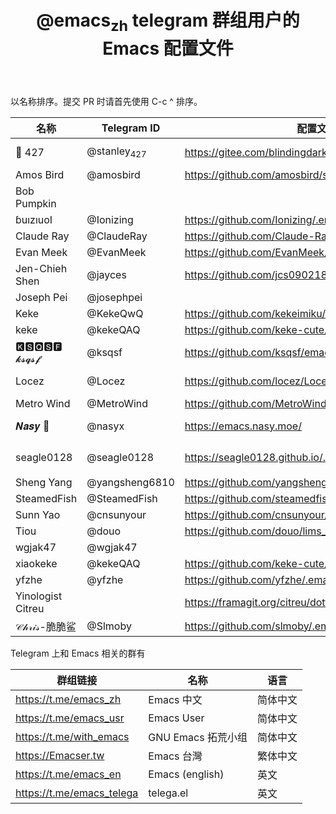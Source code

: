 #+TITLE:   @emacs_zh telegram 群组用户的 Emacs 配置文件

以名称排序。提交 PR 时请首先使用 C-c ^ 排序。

| 名称              | Telegram ID    | 配置文件地址                                               | 博客或主页                             | 备注                                   |   |
|-------------------+----------------+------------------------------------------------------------+----------------------------------------+----------------------------------------+---|
| 📝 427            | @stanley_427   | https://gitee.com/blindingdark/BEmacs                      | https://www.jianshu.com/u/ea4015fcb048 | GitHub https://github.com/blindingdark |   |
| Amos Bird         | @amosbird      | https://github.com/amosbird/serverconfig                   | https://live.bilibili.com/21290308     |                                        |   |
| Bob Pumpkin       |                |                                                            | https://pumpkinblog.top/               |                                        |   |
| ɓuızıuoI          | @Ionizing      | https://github.com/Ionizing/.emacs.d                       |                                        |                                        |   |
| Claude Ray        | @ClaudeRay     | https://github.com/Claude-Ray/spacemacs.d                  | https://claude-ray.github.io/          |                                        |   |
| Evan Meek         | @EvanMeek      | https://github.com/EvanMeek/.emacs.d                       | https://evanmeek.github.io/            |                                        |   |
| Jen-Chieh Shen    | @jayces        | https://github.com/jcs090218/jcs-emacs-init                | http://www.jcs-profile.com/            |                                        |   |
| Joseph Pei        | @josephpei     |                                                            | http://josephpei.github.io/            |                                        |   |
| Keke              | @KekeQwQ       | https://github.com/kekeimiku/emacs-nw                      |                                        |                                        |   |
| keke              | @kekeQAQ       | https://github.com/keke-cute/.emacs.d                      |                                        |                                        |   |
| 🅺🆂🆀🆂🅵 𝓴𝓼𝓺𝓼𝓯       | @ksqsf         | https://github.com/ksqsf/emacs-config                      | https://ksqsf.moe/                     |                                        |   |
| Locez             | @Locez         | https://github.com/locez/Loceziazation/tree/master/.doom.d | https://locez.com                      | GitHub https://github.com/locez        |   |
| Metro Wind        | @MetroWind     | https://github.com/MetroWind/dotfiles-mac                  | https://darksair.org/                  |                                        |   |
| 𝑵𝒂𝒔𝒚 🧶           | @nasyx         | https://emacs.nasy.moe/                                    | https://nasy.moe/                      | GitHub https://github.com/nasyxx/      |   |
| seagle0128        | @seagle0128    | https://seagle0128.github.io/.emacs.d/                     |                                        | 著名的 Centaur Emacs，新手入门推荐     |   |
| Sheng Yang        | @yangsheng6810 | https://github.com/yangsheng6810/dotfiles/                 |                                        |                                        |   |
| SteamedFish       | @SteamedFish   | https://github.com/steamedfish/dotfiles                    | https://steamedfish.org/               |                                        |   |
| Sunn Yao          | @cnsunyour     | https://github.com/cnsunyour/.doom.d                       | https://sunyour.org/                   |                                        |   |
| Tiou              | @douo          | https://github.com/douo/lims_dot_emacs                     | https://dourok.info                    |                                        |   |
| wgjak47           | @wgjak47       |                                                            | http://wgjak47.me/                     |                                        |   |
| xiaokeke          | @kekeQAQ       | https://github.com/keke-cute/.emacs.d                      |                                        |                                        |   |
| yfzhe             | @yfzhe         | https://github.com/yfzhe/.emacs.d                          |                                        |                                        |   |
| Yinologist Citreu |                | https://framagit.org/citreu/dotfiles                       | https://cireu.github.io/               |                                        |   |
| 𝒞𝒽𝓇𝒾𝓈-脆脆鲨      | @Slmoby        | https://github.com/slmoby/.emacs.d                         | https://www.slmoby.top                 |                                        |   |





Telegram 上和 Emacs 相关的群有

| 群组链接                  | 名称              | 语言     |
|---------------------------+-------------------+----------|
| https://t.me/emacs_zh     | Emacs 中文        | 简体中文 |
| https://t.me/emacs_usr    | Emacs User        | 简体中文 |
| https://t.me/with_emacs   | GNU Emacs 拓荒小组 | 简体中文 |
| https://Emacser.tw        | Emacs 台灣        | 繁体中文 |
| https://t.me/emacs_en     | Emacs (english)   | 英文     |
| https://t.me/emacs_telega | telega.el         | 英文     |

